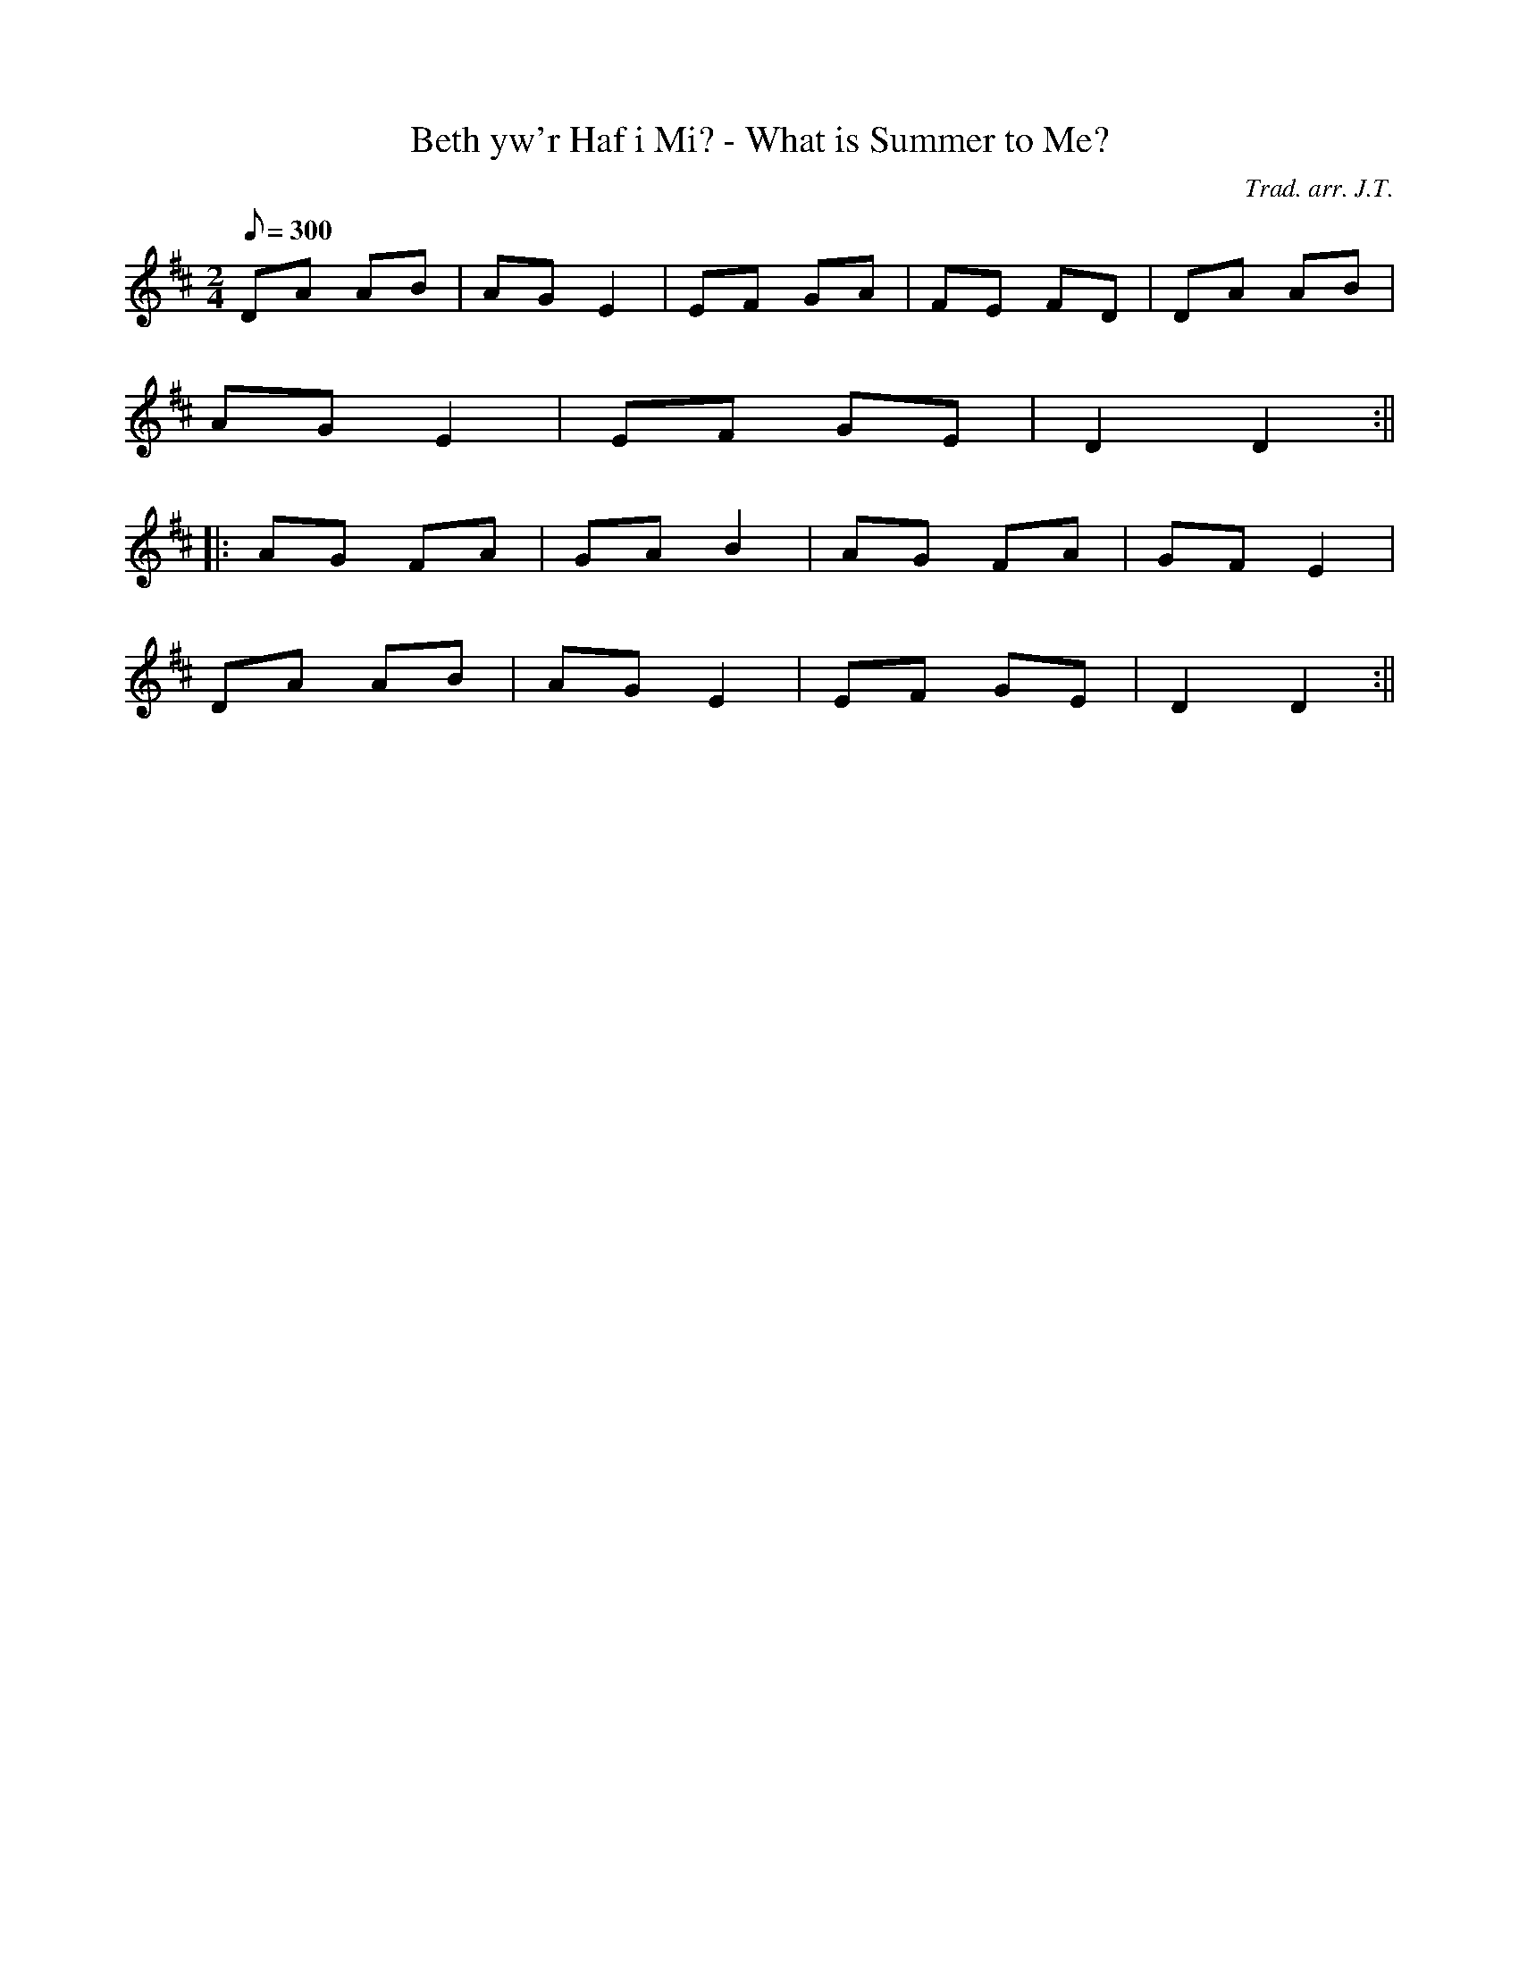 X:60
T:Beth yw'r Haf i Mi? - What is Summer to Me?
M:2/4
L:1/8
Q:300
C:Trad. arr. J.T.
R:Plin
N:Dance arrangement in D major,
K:D
DA AB | AG E2 | EF GA | FE FD | DA AB|
AG E2 | EF GE | D2 D2 :||
||:AG FA | GA B2 | AG FA | GF E2 |
DA AB | AG E2 | EF GE | D2 D2 :||
